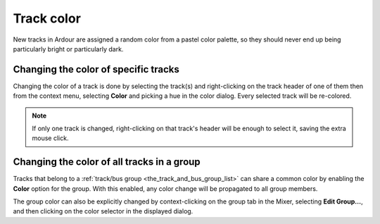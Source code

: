 .. _track_color:

Track color
===========

New tracks in Ardour are assigned a random color from a pastel color palette, so they should never end up being particularly bright or particularly dark.

Changing the color of specific tracks
-------------------------------------

Changing the color of a track is done by selecting the track(s) and right-clicking on the track header of one of them then from the context menu, selecting **Color** and picking a hue in the color dialog. Every selected track will be re-colored.

.. note::
   If only one track is changed, right-clicking on that track's header will be enough to select it, saving the extra mouse click.

Changing the color of all tracks in a group
-------------------------------------------

Tracks that belong to a :ref:`track/bus group <the_track_and_bus_group_list>` can share a common color by enabling the **Color** option for the group. With this enabled, any color change will be propagated to all group members.

The group color can also be explicitly changed by context-clicking on the group tab in the Mixer, selecting **Edit Group…**, and then clicking on the color selector in the displayed dialog.
